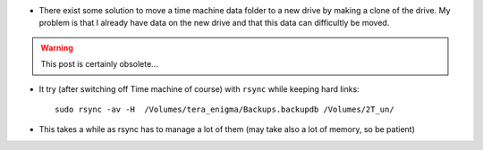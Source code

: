 .. title: Moving Time Machine to a New Hard Drive
.. slug: 2012-03-13-Moving-Time-Machine-to-a-New-Hard-Drive
.. date: 2012-03-13 13:36:57
.. type: text
.. tags: macos, sciblog


-  There exist some solution to move a time machine data folder to a new
   drive by making a clone of the drive. My problem is that I already
   have data on the new drive and that this data can difficultly be
   moved.



.. TEASER_END
.. warning::

  This post is certainly obsolete...




-  It try (after switching off Time machine of course) with ``rsync``
   while keeping hard links:

   ::

       sudo rsync -av -H  /Volumes/tera_enigma/Backups.backupdb /Volumes/2T_un/

-  This takes a while as rsync has to manage a lot of them (may take
   also a lot of memory, so be patient)
